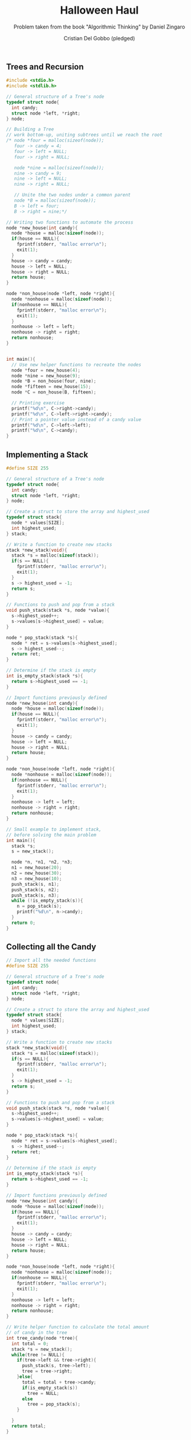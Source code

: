 #+TITLE: Halloween Haul
#+AUTHOR: Cristian Del Gobbo (pledged)
#+SUBTITLE: Problem taken from the book "Algorithmic Thinking" by Daniel Zingaro
#+STARTUP: overview hideblocks indent
#+PROPERTY: header-args:C :main yes :includes <stdio.h> :results output

** Trees and Recursion
#+begin_src C 
  #include <stdio.h>
  #include <stdlib.h>

  // General structure of a Tree's node
  typedef struct node{
    int candy;
    struct node *left, *right;
  } node;

  // Building a Tree
  // work bottom-up, uniting subtrees until we reach the root
  /* node *four = malloc(sizeof(node));
     four -> candy = 4;
     four -> left = NULL;
     four -> right = NULL;

     node *nine = malloc(sizeof(node));
     nine -> candy = 9;
     nine -> left = NULL;
     nine -> right = NULL;

     // Unite the two nodes under a common parent
     node *B = malloc(sizeof(node));
     B -> left = four;
     B -> right = nine;*/

  // Writing two functions to automate the process
  node *new_house(int candy){
    node *house = malloc(sizeof(node));
    if(house == NULL){
      fprintf(stderr, "malloc error\n");
      exit(1);
    }
    house -> candy = candy;
    house -> left = NULL;
    house -> right = NULL;
    return house;
  }

  node *non_house(node *left, node *right){
    node *nonhouse = malloc(sizeof(node));
    if(nonhouse == NULL){
      fprintf(stderr, "malloc error\n");
      exit(1);
    }
    nonhouse -> left = left;
    nonhouse -> right = right;
    return nonhouse;
  }


  int main(){
    // Use new helper functions to recreate the nodes
    node *four = new_house(4);
    node *nine = new_house(9);
    node *B = non_house(four, nine);
    node *fifteen = new_house(15);
    node *C = non_house(B, fifteen);

    // Printing exercise
    printf("%d\n", C->right->candy);
    printf("%d\n", C->left->right->candy);
    // Print a pointer value instead of a candy value
    printf("%d\n", C->left->left);
    printf("%d\n", C->candy);
  }

#+end_src 

#+RESULTS:
: 15
: 9
: 1926533792
: 0

** Implementing a Stack
#+begin_src C
  #define SIZE 255

  // General structure of a Tree's node
  typedef struct node{
    int candy;
    struct node *left, *right;
  } node;

  // Create a struct to store the array and highest_used
  typedef struct stack{
    node * values[SIZE];
    int highest_used; 
  } stack;

  // Write a function to create new stacks
  stack *new_stack(void){
    stack *s = malloc(sizeof(stack));
    if(s == NULL){
      fprintf(stderr, "malloc error\n");
      exit(1);
    }
    s -> highest_used = -1;
    return s;
  }

  // Functions to push and pop from a stack
  void push_stack(stack *s, node *value){
    s->highest_used++;
    s->values[s->highest_used] = value;
  }

  node * pop_stack(stack *s){
    node * ret = s->values[s->highest_used];
    s -> highest_used--;
    return ret;
  }

  // Determine if the stack is empty
  int is_empty_stack(stack *s){
    return s->highest_used == -1;
  }

  // Import functions previously defined
  node *new_house(int candy){
    node *house = malloc(sizeof(node));
    if(house == NULL){
      fprintf(stderr, "malloc error\n");
      exit(1);
    }
    house -> candy = candy;
    house -> left = NULL;
    house -> right = NULL;
    return house;
  }

  node *non_house(node *left, node *right){
    node *nonhouse = malloc(sizeof(node));
    if(nonhouse == NULL){
      fprintf(stderr, "malloc error\n");
      exit(1);
    }
    nonhouse -> left = left;
    nonhouse -> right = right;
    return nonhouse;
  }

  // Small example to implement stack,
  // before solving the main problem
  int main(){
    stack *s;
    s = new_stack();

    node *n, *n1, *n2, *n3;
    n1 = new_house(20);
    n2 = new_house(30);
    n3 = new_house(10);
    push_stack(s, n1);
    push_stack(s, n2);
    push_stack(s, n3);
    while (!is_empty_stack(s)){
      n = pop_stack(s);
      printf("%d\n", n->candy);
    }
    return 0;
  }

#+end_src

#+RESULTS:
: 10
: 30
: 20

** Collecting all the Candy
#+begin_src C
  // Import all the needed functions
  #define SIZE 255

  // General structure of a Tree's node
  typedef struct node{
    int candy;
    struct node *left, *right;
  } node;

  // Create a struct to store the array and highest_used
  typedef struct stack{
    node * values[SIZE];
    int highest_used; 
  } stack;

  // Write a function to create new stacks
  stack *new_stack(void){
    stack *s = malloc(sizeof(stack));
    if(s == NULL){
      fprintf(stderr, "malloc error\n");
      exit(1);
    }
    s -> highest_used = -1;
    return s;
  }

  // Functions to push and pop from a stack
  void push_stack(stack *s, node *value){
    s->highest_used++;
    s->values[s->highest_used] = value;
  }

  node * pop_stack(stack *s){
    node * ret = s->values[s->highest_used];
    s -> highest_used--;
    return ret;
  }

  // Determine if the stack is empty
  int is_empty_stack(stack *s){
    return s->highest_used == -1;
  }

  // Import functions previously defined
  node *new_house(int candy){
    node *house = malloc(sizeof(node));
    if(house == NULL){
      fprintf(stderr, "malloc error\n");
      exit(1);
    }
    house -> candy = candy;
    house -> left = NULL;
    house -> right = NULL;
    return house;
  }

  node *non_house(node *left, node *right){
    node *nonhouse = malloc(sizeof(node));
    if(nonhouse == NULL){
      fprintf(stderr, "malloc error\n");
      exit(1);
    }
    nonhouse -> left = left;
    nonhouse -> right = right;
    return nonhouse;
  }

  // Write helper function to calculate the total amount
  // of candy in the tree
  int tree_candy(node *tree){
    int total = 0;
    stack *s = new_stack();
    while(tree != NULL){
      if(tree->left && tree->right){
        push_stack(s, tree->left);
        tree = tree->right;
      }else{
        total = total + tree->candy;
        if(is_empty_stack(s))
          tree = NULL;
        else
          tree = pop_stack(s);
      }

    }
    return total;
  }

#+end_src

#+RESULTS:
